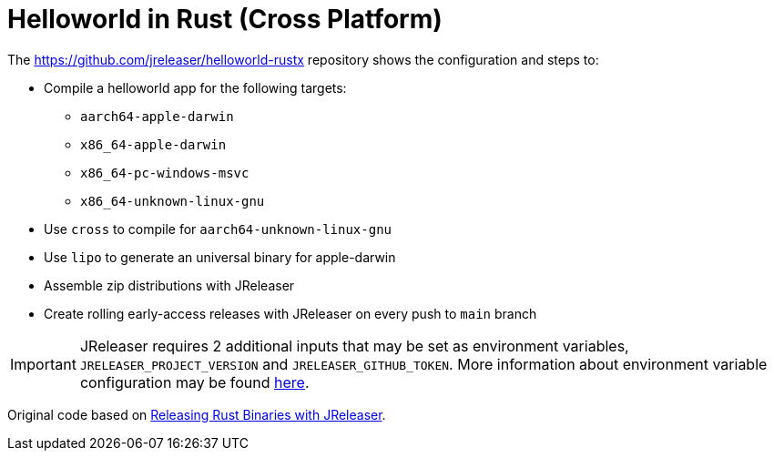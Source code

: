 = Helloworld in Rust (Cross Platform)

The link:https://github.com/jreleaser/helloworld-rustx[] repository shows the configuration and steps to:

 - Compile a helloworld app for the following targets:
   ** `aarch64-apple-darwin`
   ** `x86_64-apple-darwin`
   ** `x86_64-pc-windows-msvc`
   ** `x86_64-unknown-linux-gnu`
 - Use `cross` to compile for `aarch64-unknown-linux-gnu`
 - Use `lipo` to generate an universal binary for apple-darwin
 - Assemble zip distributions with JReleaser
 - Create rolling early-access releases with JReleaser on every push to `main` branch

IMPORTANT: JReleaser requires 2 additional inputs that may be set as environment variables, `JRELEASER_PROJECT_VERSION` and `JRELEASER_GITHUB_TOKEN`.
More information about environment variable configuration may be found xref:reference:environment.adoc[here].

Original code based on link:https://andresalmiray.com/releasing-rust-binaries-with-jreleaser/[Releasing Rust Binaries with JReleaser].